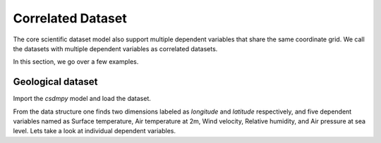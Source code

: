 

------------------
Correlated Dataset
------------------

The core scientific dataset model also support multiple dependent variables
that share the same coordinate grid. We call the datasets with multiple
dependent variables as correlated datasets.

In this section, we go over a few examples.


Geological dataset
^^^^^^^^^^^^^^^^^^

Import the `csdmpy` model and load the dataset.

.. doctest::

    >>> import csdmpy as cp
    >>> import numpy as np
    >>> import matplotlib.pyplot as plt

    >>> filename = 'Test Files/correlatedDataset/forecast/NCEI.csdfe'
    >>> multi_dataset = cp.load(filename)
    >>> print(multi_dataset.data_structure)
    {
      "csdm": {
        "version": "1.0",
        "read_only": true,
        "timestamp": "2016-03-12T16:41:00Z",
        "description": "The dataset is obtained from NOAA/NCEP Global Forecast System (GFS) Atmospheric Model. The label for components are the standard attribute names used by the Dataset Attribute Structure (.das)",
        "dimensions": [
          {
            "type": "linear",
            "description": "The latitude are defined in the geographic coordinate system.",
            "count": 192,
            "increment": "0.5 °",
            "coordinates_offset": "264.0 °",
            "quantity_name": "plane angle",
            "label": "longitude"
          },
          {
            "type": "linear",
            "description": "The latitude are defined in the geographic coordinate system.",
            "count": 89,
            "increment": "0.5 °",
            "coordinates_offset": "-4.0 °",
            "quantity_name": "plane angle",
            "label": "latitude"
          }
        ],
        "dependent_variables": [
          {
            "type": "internal",
            "description": "The label 'tmpsfc' is the standard attribute name for 'surface air temperature'.",
            "name": "Surface temperature",
            "unit": "K",
            "quantity_name": "temperature",
            "numeric_type": "float64",
            "quantity_type": "scalar",
            "component_labels": [
              "tmpsfc - surface air temperature"
            ],
            "components": [
              [
                "292.8152160644531, 293.0152282714844, ..., 301.8152160644531, 303.8152160644531"
              ]
            ]
          },
          {
            "type": "internal",
            "description": "The label 'tmp2m' is the standard attribute name for 'air temperature at 2m'.",
            "name": "Air temperature at 2m",
            "unit": "K",
            "quantity_name": "temperature",
            "numeric_type": "float64",
            "quantity_type": "scalar",
            "component_labels": [
              "tmp2m - air temperature at 2m"
            ],
            "components": [
              [
                "293.2685852050781, 293.36859130859375, ..., 290.0685729980469, 295.4685974121094"
              ]
            ]
          },
          {
            "type": "internal",
            "description": ". The label 'ugrd10m' is the standard attribute name for 'eastward wind velocity at 10 m above ground level', and the label 'vgrd10m', 'northward wind velocity at 10 m above ground level'.",
            "name": "Wind velocity",
            "unit": "m * s^-1",
            "quantity_name": "speed",
            "numeric_type": "float64",
            "quantity_type": "vector_2",
            "component_labels": [
              "ugrd10m - eastward wind velocity at 10m",
              "vgrd10m - northward wind velocity at 10m"
            ],
            "components": [
              [
                "-4.147548675537109, -4.427548885345459, ..., 4.262451171875, 1.7124511003494263"
              ],
              [
                "4.672541618347168, 4.622541427612305, ..., 2.7525415420532227, 3.162541389465332"
              ]
            ]
          },
          {
            "type": "internal",
            "description": "The label 'rh2m' is the standard attribute name for 'relative humidity at 2m'.",
            "name": "Relative humidity",
            "unit": "%",
            "numeric_type": "float64",
            "quantity_type": "scalar",
            "component_labels": [
              "rh2m - relative humidity at 2m"
            ],
            "components": [
              [
                "88.0, 86.80000305175781, ..., 32.60000228881836, 28.399999618530273"
              ]
            ]
          },
          {
            "type": "internal",
            "description": "The label 'prmslmsl is the standard attribute name for 'mean sea level pressure'.",
            "name": "Air pressure at sea level",
            "unit": "Pa",
            "quantity_name": "pressure",
            "numeric_type": "float64",
            "quantity_type": "scalar",
            "component_labels": [
              "prmslmsl - mean sea level pressure"
            ],
            "components": [
              [
                "101311.3515625, 101315.5546875, ..., 101779.75, 101787.1484375"
              ]
            ]
          }
        ]
      }
    }

From the data structure one finds two dimensions labeled as `longitude` and
`latitude` respectively, and five dependent variables named as
Surface temperature, Air temperature at 2m, Wind velocity, Relative humidity,
and Air pressure at sea level. Lets take a look at individual dependent
variables.
